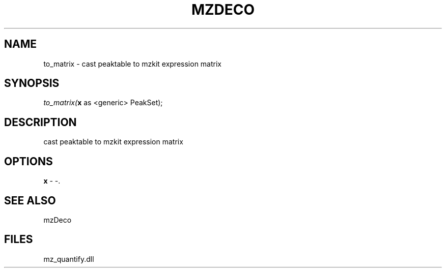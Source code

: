 .\" man page create by R# package system.
.TH MZDECO 1 2000-Jan "to_matrix" "to_matrix"
.SH NAME
to_matrix \- cast peaktable to mzkit expression matrix
.SH SYNOPSIS
\fIto_matrix(\fBx\fR as <generic> PeakSet);\fR
.SH DESCRIPTION
.PP
cast peaktable to mzkit expression matrix
.PP
.SH OPTIONS
.PP
\fBx\fB \fR\- -. 
.PP
.SH SEE ALSO
mzDeco
.SH FILES
.PP
mz_quantify.dll
.PP
